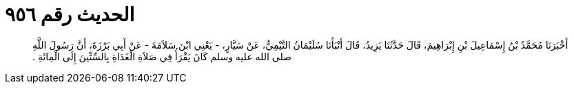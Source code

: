 
= الحديث رقم ٩٥٦

[quote.hadith]
أَخْبَرَنَا مُحَمَّدُ بْنُ إِسْمَاعِيلَ بْنِ إِبْرَاهِيمَ، قَالَ حَدَّثَنَا يَزِيدُ، قَالَ أَنْبَأَنَا سُلَيْمَانُ التَّيْمِيُّ، عَنْ سَيَّارٍ، - يَعْنِي ابْنَ سَلاَمَةَ - عَنْ أَبِي بَرْزَةَ، أَنَّ رَسُولَ اللَّهِ صلى الله عليه وسلم كَانَ يَقْرَأُ فِي صَلاَةِ الْغَدَاةِ بِالسِّتِّينَ إِلَى الْمِائَةِ ‏.‏